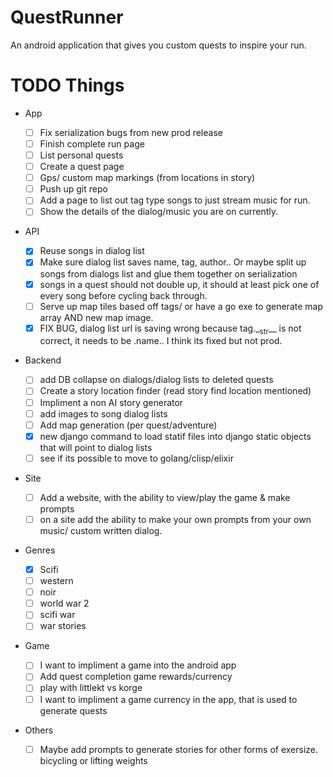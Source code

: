 * QuestRunner

An android application that gives you custom quests to inspire your run.

* TODO Things
- App
  - [ ] Fix serialization bugs from new prod release
  - [ ] Finish complete run page
  - [ ] List personal quests
  - [ ] Create a quest page
  - [ ] Gps/ custom map markings (from locations in story)
  - [ ] Push up git repo
  - [ ] Add a page to list out tag type songs to just stream music for run.
  - [ ] Show the details of the dialog/music you are on currently.
    
- API
  - [X] Reuse songs in dialog list
  - [X] Make sure dialog list saves name, tag, author.. Or maybe split up songs from dialogs list and glue them together on serialization
  - [X] songs in a quest should not double up, it should at least pick one of every song before cycling back through. 
  - [ ] Serve up map tiles based off tags/ or have a go exe to generate map array AND new map image.
  - [X] FIX BUG, dialog list url is saving wrong because tag.__str__ is not correct, it needs to be .name.. I think its fixed but not prod.
    
- Backend
  - [ ] add DB collapse on dialogs/dialog lists to deleted quests
  - [ ] Create a story location finder (read story find location mentioned)
  - [ ] Impliment a non AI story generator
  - [ ] add images to song dialog lists
  - [ ] Add map generation (per quest/adventure)
  - [X] new django command to load statif files into django static objects that will point to dialog lists
  - [ ] see if its possible to move to golang/clisp/elixir
    
- Site

  - [ ] Add a website, with the ability to view/play the game & make prompts
  - [ ] on a site add the ability to make your own prompts from your own music/ custom written dialog.

- Genres
  - [X] Scifi
  - [ ] western
  - [ ] noir
  - [ ] world war 2
  - [ ] scifi war
  - [ ] war stories


- Game 
  - [ ] I want to impliment a game into the android app
  - [ ] Add quest completion game rewards/currency
  - [ ] play with littlekt vs korge
  - [ ] I want to impliment a game currency in the app, that is used to generate quests

- Others
  - [ ] Maybe add prompts to generate stories for other forms of exersize. bicycling or lifting weights




